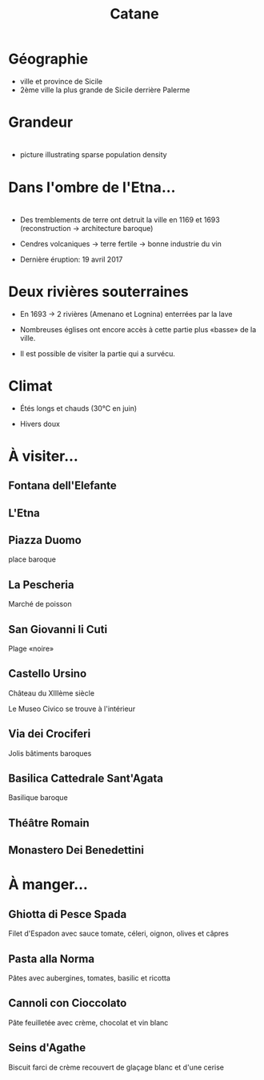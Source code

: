 #+Title: Catane


#+OPTIONS: reveal_title_slide:"<h1>%t</h1>" reveal_width:-1
#+OPTIONS: num:nil
#+REVEAL_ROOT: file:///home/xulia/src/reveal.js

#+html_head: <style>
#+html_head: .reveal h2 { text-transform:none; }
#+html_head: .reveal h3 { text-transform:none; }
#+html_head: </style>

* Géographie

+ ville et province de Sicile
+ 2ème ville la plus grande de Sicile derrière Palerme

[[file:Sicily.png]]



* Grandeur

[[file:Catania_size_compared_to_Geneva.svg]]

* 

+ picture illustrating sparse population density



* Dans l'ombre de l'Etna...


* [[file:etnacatania.jpg]]

* 
+ Des tremblements de terre ont detruit la ville en 1169 et 1693
  (reconstruction -> architecture baroque)

+ Cendres volcaniques -> terre fertile -> bonne industrie du vin

+ Dernière éruption: 19 avril 2017

* Deux rivières souterraines

+ En 1693 -> 2 rivières (Amenano et Lognina) enterrées par la lave

+ Nombreuses églises ont encore accès à cette partie plus «basse» de
  la ville.

+ Il est possible de visiter la partie qui a survécu.

* Climat

+ Étés longs et chauds (30°C en juin)

+ Hivers doux

* À visiter...

** Fontana dell'Elefante

[[file:fontanaelefante.jpg]]

** L'Etna

[[file:etna.jpg]]

** Piazza Duomo

place baroque

[[file:piazzaduomo.jpg]]

** La Pescheria

Marché de poisson

[[file:pescheria.jpg]]

** San Giovanni li Cuti

Plage «noire» 

[[file:sangiovannilicuti.jpg]]

** Castello Ursino

Château du XIIIème siècle

Le Museo Civico se trouve à l'intérieur

[[file:castelloursino.jpg]]

** Via dei Crociferi

Jolis bâtiments baroques

[[file:viadeicrociferi.jpg]]

** Basilica Cattedrale Sant'Agata

Basilique baroque

[[file:basilicacattedralestagata.jpg]]

** Théâtre Romain

[[file:teatroromano.jpg]]

** Monastero Dei Benedettini

[[file:monasterobenedettini.jpg]]

* À manger...

** Ghiotta di Pesce Spada

Filet d'Espadon avec sauce tomate, céleri, oignon, olives et câpres

[[file:Ghiotta-di-pesce-spada.jpg]]

** Pasta alla Norma

Pâtes avec aubergines, tomates, basilic et ricotta

[[file:pastanorma.jpg]]

** Cannoli con Cioccolato

Pâte feuilletée avec crème, chocolat et vin blanc

#+attr_html: :height 50% :width 60%
[[file:cannoli.jpg]]

** Seins d'Agathe

Biscuit farci de crème recouvert de glaçage blanc et d'une cerise

[[file:seins_agathe.jpg]]
